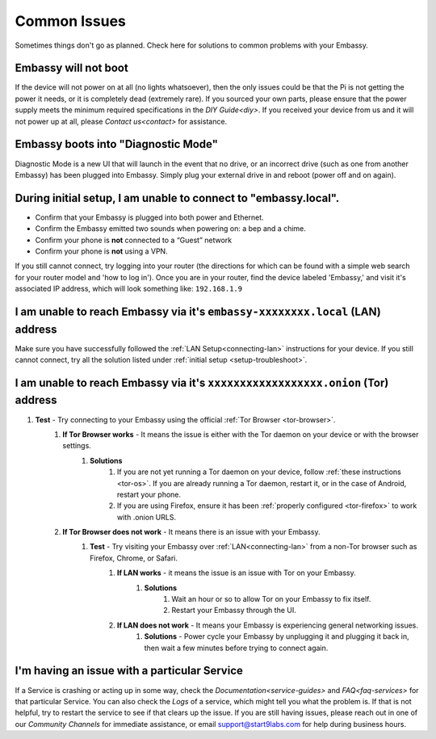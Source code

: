 .. _common-issues:

=============
Common Issues
=============

Sometimes things don't go as planned. Check here for solutions to common problems with your Embassy.

Embassy will not boot
---------------------

If the device will not power on at all (no lights whatsoever), then the only issues could be that the Pi is not getting the power it needs, or it is completely dead (extremely rare).  If you sourced your own parts, please ensure that the power supply meets the minimum required specifications in the `DIY Guide<diy>`. If you received your device from us and it will not power up at all, please `Contact us<contact>` for assistance.

Embassy boots into "Diagnostic Mode"
------------------------------------

Diagnostic Mode is a new UI that will launch in the event that no drive, or an incorrect drive (such as one from another Embassy) has been plugged into Embassy. Simply plug your external drive in and reboot (power off and on again).

.. _setup-troubleshoot:

During initial setup, I am unable to connect to "embassy.local".
----------------------------------------------------------------

* Confirm that your Embassy is plugged into both power and Ethernet.

* Confirm the Embassy emitted two sounds when powering on: a bep and a chime.

* Confirm your phone is **not** connected to a “Guest” network

* Confirm your phone is **not** using a VPN.

If you still cannot connect, try logging into your router (the directions for which can be found with a simple web search for your router model and 'how to log in'). Once you are in your router, find the device labeled 'Embassy,' and visit it's associated IP address, which will look something like: ``192.168.1.9``

I am unable to reach Embassy via it's ``embassy-xxxxxxxx.local`` (LAN) address
------------------------------------------------------------------------------

Make sure you have successfully followed the :ref:`LAN Setup<connecting-lan>` instructions for your device. If you still cannot connect, try all the solution listed under :ref:`initial setup <setup-troubleshoot>`.

I am unable to reach Embassy via it's ``xxxxxxxxxxxxxxxxxx.onion`` (Tor) address
--------------------------------------------------------------------------------

#. **Test** - Try connecting to your Embassy using the official :ref:`Tor Browser <tor-browser>`.
    #. **If Tor Browser works** - It means the issue is either with the Tor daemon on your device or with the browser settings.
        #. **Solutions**
            #. If you are not yet running a Tor daemon on your device, follow :ref:`these instructions <tor-os>`. If you are already running a Tor daemon, restart it, or in the case of Android, restart your phone.
            #. If you are using Firefox, ensure it has been :ref:`properly configured <tor-firefox>` to work with .onion URLS.
    #. **If Tor Browser does not work** - It means there is an issue with your Embassy.
        #. **Test** - Try visiting your Embassy over :ref:`LAN<connecting-lan>` from a non-Tor browser such as Firefox, Chrome, or Safari.
            #. **If LAN works** - it means the issue is an issue with Tor on your Embassy.
                #. **Solutions**
                    #. Wait an hour or so to allow Tor on your Embassy to fix itself.
                    #. Restart your Embassy through the UI.
            #. **If LAN does not work** - It means your Embassy is experiencing general networking issues.
                #. **Solutions** - Power cycle your Embassy by unplugging it and plugging it back in, then wait a few minutes before trying to connect again.

I'm having an issue with a particular Service
---------------------------------------------

If a Service is crashing or acting up in some way, check the `Documentation<service-guides>` and `FAQ<faq-services>` for that particular Service.  You can also check the `Logs` of a service, which might tell you what the problem is.  If that is not helpful, try to restart the service to see if that clears up the issue.  If you are still having issues, please reach out in one of our `Community Channels` for immediate assistance, or email support@start9labs.com for help during business hours.
